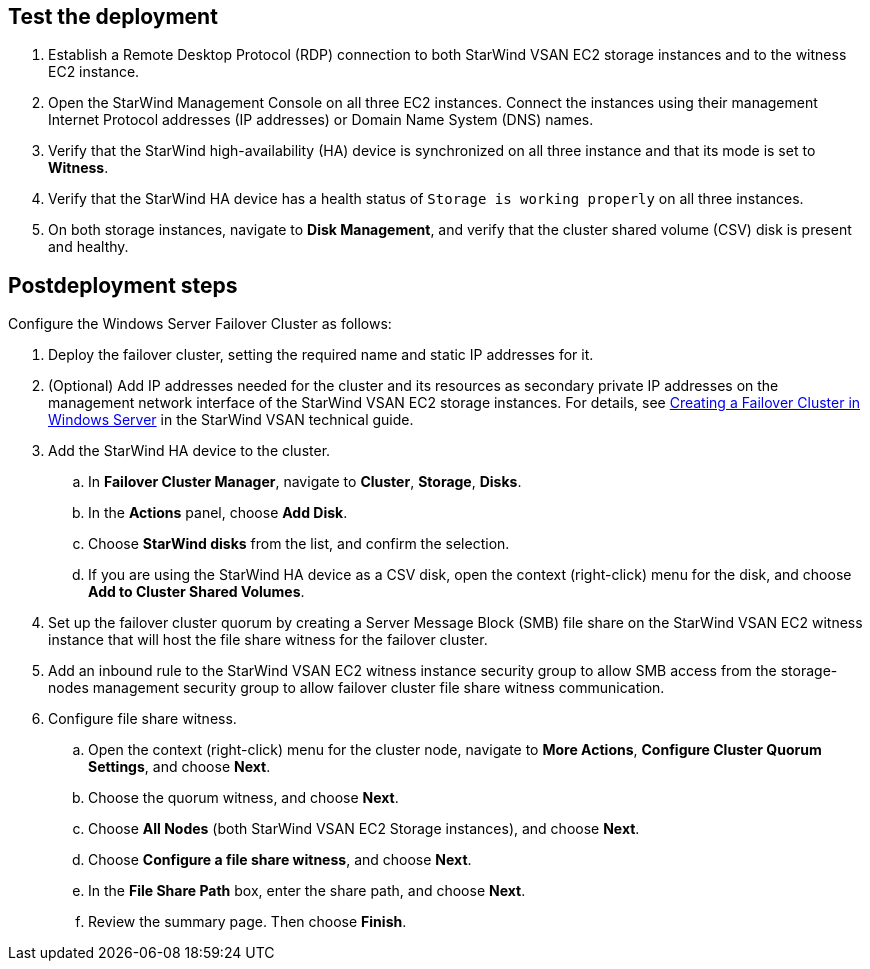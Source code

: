 == Test the deployment

. Establish a Remote Desktop Protocol (RDP) connection to both StarWind VSAN EC2 storage instances and to the witness EC2 instance.
. Open the StarWind Management Console on all three EC2 instances. Connect the instances using their management Internet Protocol addresses (IP addresses) or Domain Name System (DNS) names. 
. Verify that the StarWind high-availability (HA) device is synchronized on all three instance and that its mode is set to *Witness*. 
. Verify that the StarWind HA device has a health status of `Storage is working properly` on all three instances. 
. On both storage instances, navigate to *Disk Management*, and verify that the cluster shared volume (CSV) disk is present and healthy. 

//TODO Dave, In step 3, what does "the StarWind high-availability (HA) device" refer to? We haven't used that term before. We should call it the same thing here that we've called it earlier.
//TODO Dave, Do these steps give people enough information to accomplish each part of the testing?
//TODO Dave, Have we referred to the CSV disk earlier by another name (in which case we should use the same name throughout), or is this something new that we've never mentioned before?

== Postdeployment steps

Configure the Windows Server Failover Cluster as follows:

. Deploy the failover cluster, setting the required name and static IP addresses for it. 

. (Optional) Add IP addresses needed for the cluster and its resources as secondary private IP addresses on the management network interface of the StarWind VSAN EC2 storage instances. For details, see https://www.starwindsoftware.com/resource-library/starwind-virtual-san-for-hyper-v-2-node-hyperconverged-scenario-with-windows-server-2016/#14bdf4cea7ba8ca523dcfb621c1969fa624feec3[Creating a Failover Cluster in Windows Server^] in the StarWind VSAN technical guide.
. Add the StarWind HA device to the cluster. 
.. In **Failover Cluster Manager**, navigate to *Cluster*, *Storage*, *Disks*. 
.. In the *Actions* panel, choose *Add Disk*.
.. Choose *StarWind disks* from the list, and confirm the selection.
.. If you are using the StarWind HA device as a CSV disk, open the context (right-click) menu for the disk, and choose *Add to Cluster Shared Volumes*.
. Set up the failover cluster quorum by creating a Server Message Block (SMB) file share on the StarWind VSAN EC2 witness instance that will host the file share witness for the failover cluster.
. Add an inbound rule to the StarWind VSAN EC2 witness instance security group to allow SMB access from the storage-nodes management security group to allow failover cluster file share witness communication.
. Configure file share witness. 
.. Open the context (right-click) menu for the cluster node, navigate to *More Actions*, *Configure Cluster Quorum Settings*, and choose *Next*.
.. Choose the quorum witness, and choose *Next*.
.. Choose *All Nodes* (both StarWind VSAN EC2 Storage instances), and choose *Next*.
.. Choose *Configure a file share witness*, and choose *Next*.
.. In the *File Share Path* box, enter the share path, and choose *Next*.
.. Review the summary page. Then choose *Finish*.

//TODO Dave, In PR 25 (https://github.com/aws-quickstart/quickstart-starwind-vsan/pull/25/files), Hamad edited out all the references to the Windows Server Failover Cluster (or just "cluster") in the "Architecture" section, swapping in the terms "node" or "instance" instead. Please edit this section accordingly so that we use terms consistently throughout. Exception: The link text that points to the StarWind tech guide needs to copy that heading, so there we would keep the term "cluster".

//TODO Dave, Now that I've edited these steps for readability and AWS style, please rereview them for accuracy and completeness. 

//TODO Dave, Please rewrite step 5 ("Add an inbound rule...") for clarity. It's a long, confusing statement.
 